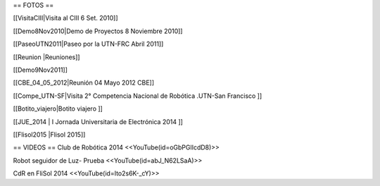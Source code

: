 == FOTOS ==

[[VisitaCIII|Visita al CIII 6 Set. 2010]]

[[Demo8Nov2010|Demo de Proyectos 8 Noviembre 2010]]

[[PaseoUTN2011|Paseo por la UTN-FRC Abril 2011]]

[[Reunion |Reuniones]]

[[Demo9Nov2011]]

[[CBE_04_05_2012|Reunión 04 Mayo 2012 CBE]]

[[Compe_UTN-SF|Visita 2° Competencia Nacional de Robótica .UTN-San Francisco ]]

[[Botito_viajero|Botito viajero ]]

[[JUE_2014 | I Jornada Universitaria de Electrónica 2014 ]]


[[Flisol2015 |Flisol 2015]]





== VIDEOS ==
Club de Robótica 2014
<<YouTube(id=oGbPGlIcdD8)>>

Robot seguidor de Luz- Prueba
<<YouTube(id=abJ_N62LSaA)>>

CdR en FliSol 2014
<<YouTube(id=Ito2s6K-_cY)>>
